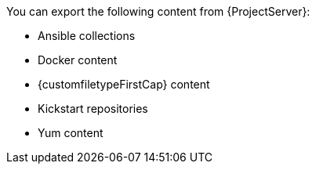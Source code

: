 :_mod-docs-content-type: SNIPPET

You can export the following content from {ProjectServer}:

* Ansible collections
ifdef::katello,orcharhino[]
* Deb content
endif::[]
* Docker content
* {customfiletypeFirstCap} content
* Kickstart repositories
* Yum content

